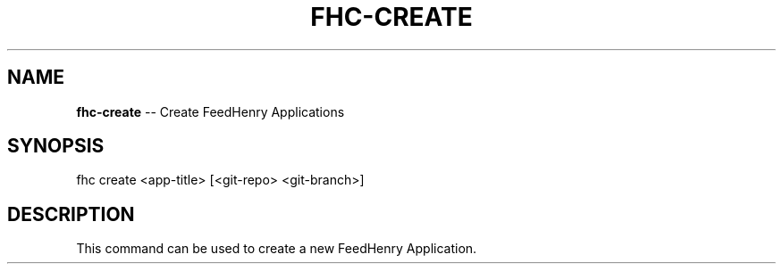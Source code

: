 .\" Generated with Ronnjs 0.3.8
.\" http://github.com/kapouer/ronnjs/
.
.TH "FHC\-CREATE" "1" "April 2012" "" ""
.
.SH "NAME"
\fBfhc-create\fR \-\- Create FeedHenry Applications
.
.SH "SYNOPSIS"
.
.nf
fhc create <app\-title> [<git\-repo> <git\-branch>]
.
.fi
.
.SH "DESCRIPTION"
This command can be used to create a new FeedHenry Application\.
